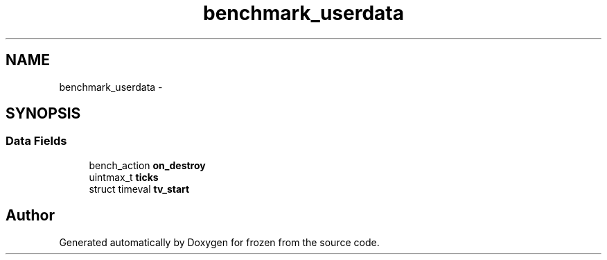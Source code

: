 .TH "benchmark_userdata" 3 "Sat Nov 5 2011" "Version 1.0" "frozen" \" -*- nroff -*-
.ad l
.nh
.SH NAME
benchmark_userdata \- 
.SH SYNOPSIS
.br
.PP
.SS "Data Fields"

.in +1c
.ti -1c
.RI "bench_action \fBon_destroy\fP"
.br
.ti -1c
.RI "uintmax_t \fBticks\fP"
.br
.ti -1c
.RI "struct timeval \fBtv_start\fP"
.br
.in -1c

.SH "Author"
.PP 
Generated automatically by Doxygen for frozen from the source code.
